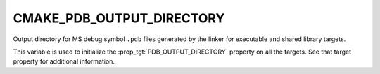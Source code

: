 CMAKE_PDB_OUTPUT_DIRECTORY
--------------------------

Output directory for MS debug symbol ``.pdb`` files generated by the
linker for executable and shared library targets.

This variable is used to initialize the :prop_tgt:`PDB_OUTPUT_DIRECTORY`
property on all the targets.  See that target property for additional
information.
